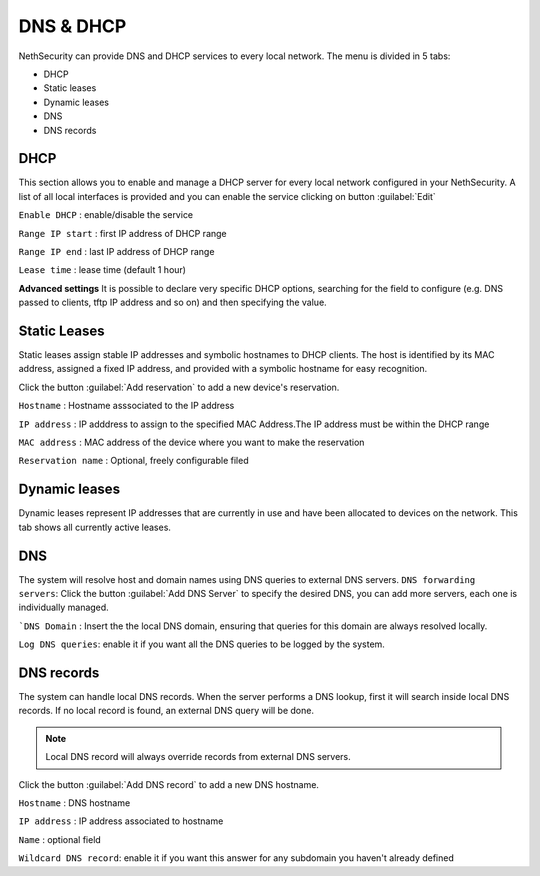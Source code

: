 ==========
DNS & DHCP
==========

NethSecurity can provide DNS and DHCP services to every local network.
The menu is divided in 5 tabs:

* DHCP
* Static leases
* Dynamic leases
* DNS
* DNS records

DHCP
----
This section allows you to enable and manage a DHCP server for every local network configured in your NethSecurity.
A list of all local interfaces is provided and you can enable the service clicking on button :guilabel:`Edit`


``Enable DHCP`` : enable/disable the service

``Range IP start`` : first IP address of DHCP range

``Range IP end`` : last IP address of DHCP range

``Lease time`` :  lease time (default 1 hour)

**Advanced settings**
It is possible to declare very specific DHCP options, searching for the field to configure (e.g. DNS passed to clients, tftp IP address and so on) and then specifying the value.

Static Leases
-------------
Static leases assign stable IP addresses and symbolic hostnames to DHCP clients. The host is identified by its MAC address, assigned a fixed IP address, and provided with a symbolic hostname for easy recognition.

Click the button :guilabel:`Add reservation` to add a new device's reservation.

``Hostname`` : Hostname asssociated to the IP address

``IP address`` : IP adddress to assign to the specified MAC Address.The IP address must be within the DHCP range

``MAC address`` : MAC address of the device where you want to make the reservation

``Reservation name`` : Optional, freely configurable filed

Dynamic leases
--------------
Dynamic leases represent IP addresses that are currently in use and have been allocated to devices on the network.
This tab shows all currently active leases.

DNS
---
The system will resolve host and domain names using DNS queries to external DNS servers. 
``DNS forwarding servers``: Click the button :guilabel:`Add DNS Server` to specify the desired DNS, you can add more servers, each one is individually managed.

```DNS Domain`` : Insert the the local DNS domain, ensuring that queries for this domain are always resolved locally.

``Log DNS queries``: enable it if you want all the DNS queries to be logged by the system.

DNS records
----------
The system can handle local DNS records. When the server performs a DNS lookup, first it will search inside local DNS records. If no local record is found, an external DNS query will be done.

.. note:: Local DNS record will always override records from external DNS servers.

Click the button :guilabel:`Add DNS record` to add a new DNS hostname.

``Hostname`` : DNS hostname

``IP address`` : IP address associated to hostname

``Name`` : optional field

``Wildcard DNS record``: enable it if you want this answer for any subdomain you haven't already defined


